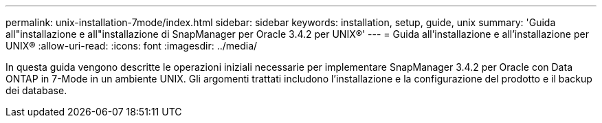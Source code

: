 ---
permalink: unix-installation-7mode/index.html 
sidebar: sidebar 
keywords: installation, setup, guide, unix 
summary: 'Guida all"installazione e all"installazione di SnapManager per Oracle 3.4.2 per UNIX®' 
---
= Guida all'installazione e all'installazione per UNIX®
:allow-uri-read: 
:icons: font
:imagesdir: ../media/


[role="lead"]
In questa guida vengono descritte le operazioni iniziali necessarie per implementare SnapManager 3.4.2 per Oracle con Data ONTAP in 7-Mode in un ambiente UNIX. Gli argomenti trattati includono l'installazione e la configurazione del prodotto e il backup dei database.
